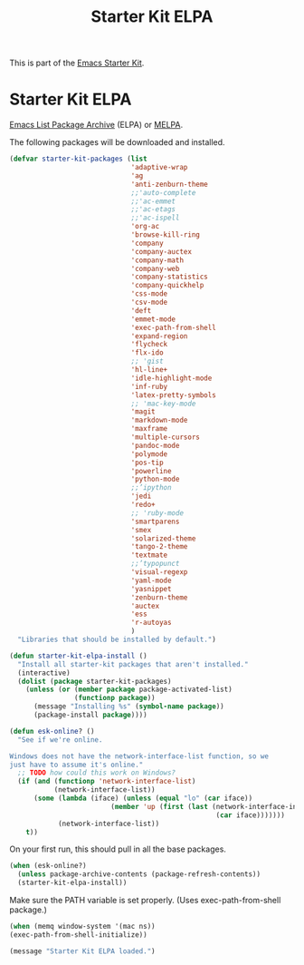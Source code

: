 #+TITLE: Starter Kit ELPA
#+OPTIONS: toc:nil num:nil ^:nil

This is part of the [[file:starter-kit.org][Emacs Starter Kit]].

* Starter Kit ELPA
[[http://elpa.gnu.org/][Emacs List Package Archive]] (ELPA) or [[http://melpa.org][MELPA]].

The following packages will be downloaded and installed.

#+begin_src emacs-lisp
  (defvar starter-kit-packages (list 
                                'adaptive-wrap  
                                'ag
                                'anti-zenburn-theme
                                ;;'auto-complete
                                ;;'ac-emmet
                                ;;'ac-etags
                                ;;'ac-ispell
                                'org-ac
                                'browse-kill-ring
                                'company
                                'company-auctex
                                'company-math
                                'company-web
                                'company-statistics
                                'company-quickhelp
                                'css-mode
                                'csv-mode
                                'deft
                                'emmet-mode
                                'exec-path-from-shell
                                'expand-region
                                'flycheck
                                'flx-ido
                                ;; 'gist
                                'hl-line+
                                'idle-highlight-mode
                                'inf-ruby
                                'latex-pretty-symbols
                                ;; 'mac-key-mode
                                'magit
                                'markdown-mode
                                'maxframe
                                'multiple-cursors
                                'pandoc-mode
                                'polymode
                                'pos-tip
                                'powerline
                                'python-mode
                                ;;’ipython
                                'jedi
                                'redo+
                                ;; 'ruby-mode
                                'smartparens 
                                'smex
                                'solarized-theme
                                'tango-2-theme
                                'textmate
                                ;;’typopunct
                                'visual-regexp
                                'yaml-mode
                                'yasnippet
                                'zenburn-theme
                                'auctex
                                'ess
                                'r-autoyas                                
                                )
    "Libraries that should be installed by default.")
#+end_src

#+begin_src emacs-lisp
(defun starter-kit-elpa-install ()
  "Install all starter-kit packages that aren't installed."
  (interactive)
  (dolist (package starter-kit-packages)
    (unless (or (member package package-activated-list)
                (functionp package))
      (message "Installing %s" (symbol-name package))
      (package-install package))))
#+end_src

#+begin_src emacs-lisp
(defun esk-online? ()
  "See if we're online.

Windows does not have the network-interface-list function, so we
just have to assume it's online."
  ;; TODO how could this work on Windows?
  (if (and (functionp 'network-interface-list)
           (network-interface-list))
      (some (lambda (iface) (unless (equal "lo" (car iface))
                         (member 'up (first (last (network-interface-info
                                                   (car iface)))))))
            (network-interface-list))
    t))
#+end_src

On your first run, this should pull in all the base packages.
#+begin_src emacs-lisp
(when (esk-online?)
  (unless package-archive-contents (package-refresh-contents))
  (starter-kit-elpa-install))
#+end_src

Make sure the PATH variable is set properly. (Uses exec-path-from-shell package.)
#+source: fix-path 
#+begin_src emacs-lisp
  (when (memq window-system '(mac ns))
  (exec-path-from-shell-initialize))
#+end_src
#+source: message-line
#+begin_src emacs-lisp
  (message "Starter Kit ELPA loaded.")
#+end_src
